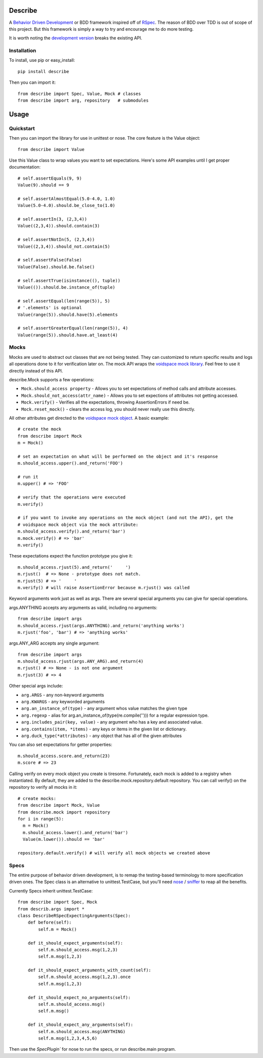 Describe
========

A `Behavior Driven Development`_ or BDD framework inspired off of RSpec_. The reason of BDD over
TDD is out of scope of this project. But this framework is simply a way to try and
encourage me to do more testing.

It is worth noting the `development version`_ breaks the existing API.

.. _Behavior Driven Development: http://en.wikipedia.org/wiki/Behavior_Driven_Development
.. _BDD: http://en.wikipedia.org/wiki/Behavior_Driven_Development
.. _RSpec: http://rspec.info/
.. _development version: https://github.com/jeffh/describe/tarball/dev#egg=describe-dev

Installation
-------------

To install, use pip or easy_install::

  pip install describe

Then you can import it::

  from describe import Spec, Value, Mock # classes
  from describe import arg, repository   # submodules

Usage
=====

Quickstart
-----------

Then you can import the library for use in unittest or nose. The core feature is the Value object::

  from describe import Value

Use this Value class to wrap values you want to set expectations. Here's some API
examples until I get proper documentation::

  # self.assertEquals(9, 9)
  Value(9).should == 9

  # self.assertAlmostEqual(5.0-4.0, 1.0)
  Value(5.0-4.0).should.be_close_to(1.0)

  # self.assertIn(3, (2,3,4))
  Value((2,3,4)).should.contain(3)

  # self.assertNotIn(5, (2,3,4))
  Value((2,3,4)).should_not.contain(5)

  # self.assertFalse(False)
  Value(False).should.be.false()

  # self.assertTrue(isinstance((), tuple))
  Value(()).should.be.instance_of(tuple)

  # self.assertEqual(len(range(5)), 5)
  # '.elements' is optional
  Value(range(5)).should.have(5).elements

  # self.assertGreaterEqual(len(range(5)), 4)
  Value(range(5)).should.have.at_least(4)

Mocks
-----

Mocks are used to abstract out classes that are not being tested. They can customized to return
specific results and logs all operations done to it for verification later on. The mock API wraps
the `voidspace mock library`_. Feel free to use it directly instead of this API.

describe.Mock supports a few operations:

* ``Mock.should_access property`` - Allows you to set expectations of method calls and attribute accesses.
* ``Mock.should_not_access(attr_name)`` - Allows you to set expections of attributes not getting accessed.
* ``Mock.verify()`` - Verifies all the expectations, throwing AssertionErrors if need be.
* ``Mock.reset_mock()`` - clears the access log, you should never really use this directly.

All other attributes get directed to the `voidspace mock object`_. A basic example::

   # create the mock
   from describe import Mock
   m = Mock()

   # set an expectation on what will be performed on the object and it's response
   m.should_access.upper().and_return('FOO')

   # run it
   m.upper() # => 'FOO'

   # verify that the operations were executed
   m.verify()

   # if you want to invoke any operations on the mock object (and not the API), get the
   # voidspace mock object via the mock attribute:
   m.should_access.verify().and_return('bar')
   m.mock.verify() # => 'bar'
   m.verify()

These expectations expect the function prototype you give it::

  m.should_access.rjust(5).and_return('     ')
  m.rjust()  # => None - prototype does not match.
  m.rjust(5) # => '     '
  m.verify() # will raise AssertionError because m.rjust() was called

Keyword arguments work just as well as args. There are several special arguments you can give
for special operations.

args.ANYTHING accepts any arguments as valid, including no arguments::

  from describe import args
  m.should_access.rjust(args.ANYTHING).and_return('anything works')
  m.rjust('foo', 'bar') # => 'anything works'

args.ANY_ARG accepts any single argument::

  from describe import args
  m.should_access.rjust(args.ANY_ARG).and_return(4)
  m.rjust() # => None - is not one argument
  m.rjust(3) # => 4

Other special args include:

* ``arg.ARGS``  - any non-keyword arguments
* ``arg.KWARGS`` - any keyworded arguments
* ``arg.an_instance_of(type)`` - any argument whos value matches the given type
* ``arg.regexp`` - alias for arg.an_instance_of(type(re.compile(''))) for a regular expression type.
* ``arg.includes_pair(key, value)`` - any argument who has a key and associated value.
* ``arg.contains(item, *items)`` - any keys or items in the given list or dictionary.
* ``arg.duck_type(*attributes)`` - any object that has all of the given attributes

You can also set expectations for getter properties::

  m.should_access.score.and_return(23)
  m.score # => 23

Calling verify on every mock object you create is tiresome. Fortunately, each mock is added to
a registry when instantiated. By default, they are added to the describe.mock.repository.default
repository. You can call verify() on the repository to verify all mocks in it::

  # create mocks:
  from describe import Mock, Value
  from describe.mock import repository
  for i in range(5):
    m = Mock()
    m.should_access.lower().and_return('bar')
    Value(m.lower()).should == 'bar'

  repository.default.verify() # will verify all mock objects we created above

.. _voidspace mock library: http://www.voidspace.org.uk/python/mock/
.. _voidspace mock object: http://www.voidspace.org.uk/python/mock/mock.html

Specs
-----

The entire purpose of behavior driven development, is to remap the testing-based terminology to
more specification driven ones. The Spec class is an alternative to unittest.TestCase, but you'll
need nose_ / sniffer_ to reap all the benefits.

Currently Specs inherit unittest.TestCase::

  from describe import Spec, Mock
  from describ.args import *
  class DescribeRSpecExpectingArguments(Spec):
      def before(self):
          self.m = Mock()

      def it_should_expect_arguments(self):
          self.m.should_access.msg(1,2,3)
          self.m.msg(1,2,3)

      def it_should_expect_arguments_with_count(self):
          self.m.should_access.msg(1,2,3).once
          self.m.msg(1,2,3)

      def it_should_expect_no_arguments(self):
          self.m.should_access.msg()
          self.m.msg()

      def it_should_expect_any_arguments(self):
          self.m.should_access.msg(ANYTHING)
          self.m.msg(1,2,3,4,5,6)

Then use the `SpecPlugin`` for nose to run the specs, or run describe.main program.

.. _nose: http://somethingaboutorange.com/mrl/projects/nose/1.0.0/
.. _sniffer: https://github.com/jeffh/sniffer
